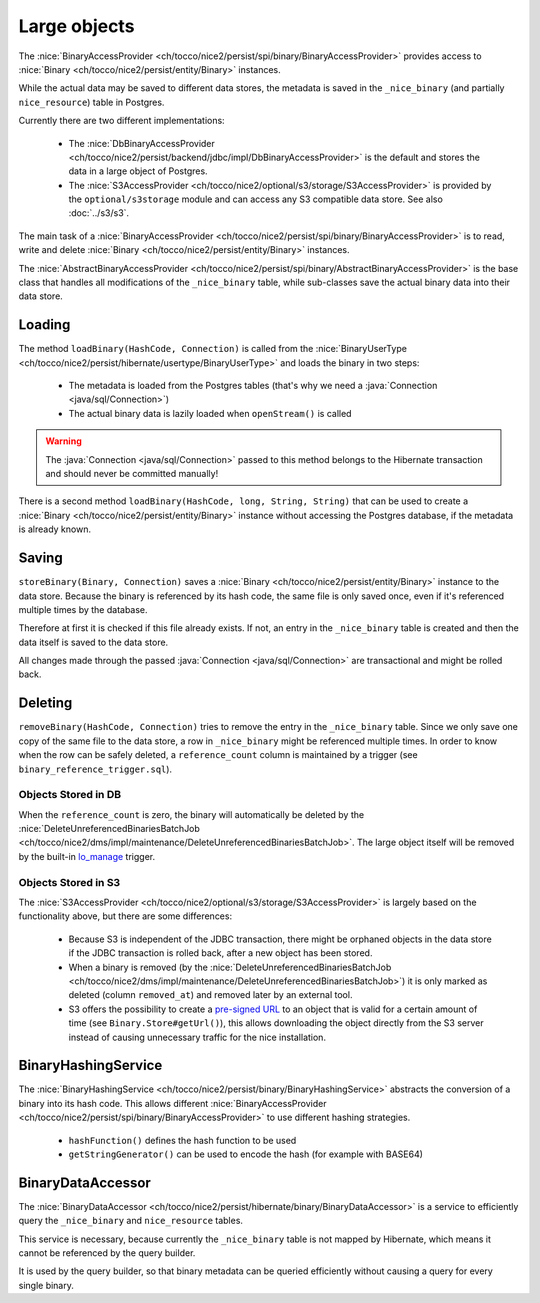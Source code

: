 .. _large_objects:

Large objects
=============

The :nice:`BinaryAccessProvider <ch/tocco/nice2/persist/spi/binary/BinaryAccessProvider>` provides access to
:nice:`Binary <ch/tocco/nice2/persist/entity/Binary>` instances.

While the actual data may be saved to different data stores, the metadata is saved in the ``_nice_binary`` (and partially
``nice_resource``) table in Postgres.

Currently there are two different implementations:

    * The :nice:`DbBinaryAccessProvider <ch/tocco/nice2/persist/backend/jdbc/impl/DbBinaryAccessProvider>` is the default
      and stores the data in a large object of Postgres.
    * The :nice:`S3AccessProvider <ch/tocco/nice2/optional/s3/storage/S3AccessProvider>` is provided by the ``optional/s3storage``
      module and can access any S3 compatible data store. See also :doc:`../s3/s3`.

The main task of a :nice:`BinaryAccessProvider <ch/tocco/nice2/persist/spi/binary/BinaryAccessProvider>` is to read,
write and delete :nice:`Binary <ch/tocco/nice2/persist/entity/Binary>` instances.

The :nice:`AbstractBinaryAccessProvider <ch/tocco/nice2/persist/spi/binary/AbstractBinaryAccessProvider>` is the base class
that handles all modifications of the ``_nice_binary`` table, while sub-classes save the actual binary data into their data store.

Loading
-------

The method ``loadBinary(HashCode, Connection)`` is called from the :nice:`BinaryUserType <ch/tocco/nice2/persist/hibernate/usertype/BinaryUserType>`
and loads the binary in two steps:

    * The metadata is loaded from the Postgres tables (that's why we need a :java:`Connection <java/sql/Connection>`)
    * The actual binary data is lazily loaded when ``openStream()`` is called

.. warning::

    The :java:`Connection <java/sql/Connection>` passed to this method belongs to the Hibernate transaction and
    should never be committed manually!

There is a second method ``loadBinary(HashCode, long, String, String)`` that can be used to create a :nice:`Binary <ch/tocco/nice2/persist/entity/Binary>` instance
without accessing the Postgres database, if the metadata is already known.

Saving
------

``storeBinary(Binary, Connection)`` saves a :nice:`Binary <ch/tocco/nice2/persist/entity/Binary>` instance to the data store.
Because the binary is referenced by its hash code, the same file is only saved once, even if it's referenced multiple times
by the database.

Therefore at first it is checked if this file already exists. If not, an entry in the ``_nice_binary`` table is created
and then the data itself is saved to the data store.

All changes made through the passed :java:`Connection <java/sql/Connection>` are transactional and might be rolled back.

Deleting
--------

``removeBinary(HashCode, Connection)`` tries to remove the entry in the ``_nice_binary`` table.
Since we only save one copy of the same file to the data store, a row in ``_nice_binary`` might be referenced multiple times.
In order to know when the row can be safely deleted, a ``reference_count`` column is maintained by a trigger (see ``binary_reference_trigger.sql``).

Objects Stored in DB
^^^^^^^^^^^^^^^^^^^^

When the ``reference_count`` is zero, the binary will automatically be deleted by the :nice:`DeleteUnreferencedBinariesBatchJob <ch/tocco/nice2/dms/impl/maintenance/DeleteUnreferencedBinariesBatchJob>`.
The large object itself will be removed by the built-in `lo_manage`_ trigger.

Objects Stored in S3
^^^^^^^^^^^^^^^^^^^^

The :nice:`S3AccessProvider <ch/tocco/nice2/optional/s3/storage/S3AccessProvider>` is largely based on the functionality
above, but there are some differences:

    * Because S3 is independent of the JDBC transaction, there might be orphaned objects in the data store if the JDBC
      transaction is rolled back, after a new object has been stored.
    * When a binary is removed (by the :nice:`DeleteUnreferencedBinariesBatchJob <ch/tocco/nice2/dms/impl/maintenance/DeleteUnreferencedBinariesBatchJob>`)
      it is only marked as deleted (column ``removed_at``) and removed later by an external tool.
    * S3 offers the possibility to create a `pre-signed URL`_ to an object that is valid for a certain amount of time (see ``Binary.Store#getUrl()``),
      this allows downloading the object directly from the S3 server instead of causing unnecessary traffic for the
      nice installation.

BinaryHashingService
--------------------

The :nice:`BinaryHashingService <ch/tocco/nice2/persist/binary/BinaryHashingService>` abstracts the conversion of a
binary into its hash code. This allows different :nice:`BinaryAccessProvider <ch/tocco/nice2/persist/spi/binary/BinaryAccessProvider>`
to use different hashing strategies.

    * ``hashFunction()`` defines the hash function to be used
    * ``getStringGenerator()`` can be used to encode the hash (for example with BASE64)

BinaryDataAccessor
------------------

The :nice:`BinaryDataAccessor <ch/tocco/nice2/persist/hibernate/binary/BinaryDataAccessor>` is a service to efficiently
query the ``_nice_binary`` and ``nice_resource`` tables.

This service is necessary, because currently the ``_nice_binary`` table is not mapped by Hibernate, which means it cannot
be referenced by the query builder.

It is used by the query builder, so that binary metadata can be queried efficiently without causing a query for every single
binary.


.. _lo_manage: https://www.postgresql.org/docs/9.5/lo.html
.. _pre-signed URL: https://docs.aws.amazon.com/AmazonS3/latest/dev/ShareObjectPreSignedURL.html
